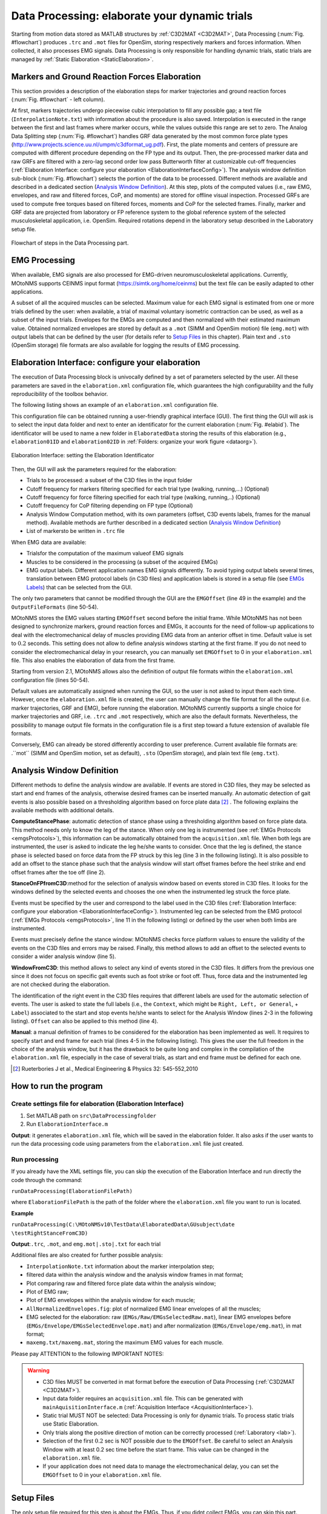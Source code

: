 .. _`DataProcessing`:

Data Processing: elaborate your dynamic trials
==============================================

Starting from motion data stored as MATLAB structures by :ref:`C3D2MAT <C3D2MAT>`, Data Processing (:num:`Fig. #flowchart`) produces ``.trc`` and ``.mot`` files for OpenSim, storing respectively markers and forces information. When collected, it also processes EMG signals. Data Processing is only responsible for handling dynamic trials, static trials are managed by :ref:`Static Elaboration <StaticElaboration>`.



Markers and Ground Reaction Forces Elaboration
----------------------------------------------

This section provides a description of the elaboration steps for marker trajectories and ground reaction forces (:num:`Fig. #flowchart` - left column).

At first, markers trajectories undergo piecewise cubic interpolation to fill any possible gap; a text file (``InterpolationNote.txt``) with information about the procedure is also saved. Interpolation is executed in the range between the first and last frames where marker occurs, while the values outside this range are set to zero.
The Analog Data Splitting step (:num:`Fig. #flowchart`) handles GRF data generated by the most common force plate types (`<http://www.projects.science.uu.nl/umpm/c3dformat_ug.pdf>`_). First, the plate moments and centers of pressure are computed with different procedure depending on the FP type and its output. Then, the pre-processed marker data and raw GRFs are filtered with a zero-lag second order low pass Butterworth filter at customizable cut-off frequencies (:ref:`Elaboration Interface: configure your elaboration <ElaborationInterfaceConfig>`). The analysis window definition sub-block (:num:`Fig. #flowchart`) selects the portion of the data to be processed. Different methods are available and described in a dedicated section (`Analysis Window Definition <analysisWindDef>`_). At this step, plots of the computed values (i.e., raw EMG, envelopes, and raw and filtered forces, CoP, and moments) are stored for offline visual inspection.
Processed GRFs are used to compute free torques based on filtered forces, moments and CoP for the selected frames.
Finally, marker and GRF data are projected from laboratory or FP reference system to the global reference system of the selected musculoskeletal application, i.e. OpenSim. Required rotations depend in the laboratory setup described in the Laboratory setup file.



.. _flowchart:

.. figure:: ../images/dataProcessingScheme.png
   :align: center
   :height: 600pt
   :alt: Flowchart of steps in the Data Processing part.
   :figclass: align-center

   Flowchart of steps in the Data Processing part.



EMG Processing
--------------

When available, EMG signals are also processed for EMG-driven neuromusculoskeletal applications. Currently, MOtoNMS supports CEINMS input format (`<https://simtk.org/home/ceinms>`_) but the text file can be easily adapted to other applications.

A subset of all the acquired muscles can be selected. Maximum value for each EMG signal is estimated from one or more trials defined by the user: when available, a trial of maximal voluntary isometric contraction can be used, as well as a subset of the input trials.
Envelopes for the EMGs are computed and then normalized with their estimated maximum value. Obtained normalized envelopes are stored by default as a ``.mot`` (SIMM and OpenSim motion) file (``emg.mot``) with output labels that can be defined by the user (for details refer to `Setup Files <DataProcessingSetupFiles>`_ in this chapter). Plain text and ``.sto`` (OpenSim storage) file formats are also available for logging the results of EMG processing.


.. _`ElaborationInterfaceConfig`:


Elaboration Interface: configure your elaboration
-------------------------------------------------


The execution of Data Processing block is univocally defined by a set of parameters selected by the user. All these parameters are saved in the ``elaboration.xml`` configuration file, which guarantees the high configurability and the fully reproducibility of the toolbox behavior.

The following listing shows an example of an ``elaboration.xml`` configuration file.


.. _elaborationxml:

.. highlight:: xml
   :linenothreshold: 5

.. code-block:: xml
   :linenos:

   <?xml version="1.0" encoding="utf-8"?>
   <elaboration>
   <FolderName>.\InputData\UNIPDsubject\2014-06-09</FolderName>

   <Trials>Walking1 Walking2 FastWalking1 FastWalking2 Running1</Trials>

   <Filtering>

     <Trial>
     <Name>Walking</Name>
     <Fcut>
       <Markers>8</Markers>
       <Forces>8</Forces>
       <CenterOfPressure>7</CenterOfPressure>
     </Fcut>
     </Trial>

     <Trial>
     <Name>FastWalking</Name>
     <Fcut>
       <Markers>10</Markers>
       <Forces>10</Forces>
       <CenterOfPressure>7</CenterOfPressure>
     </Fcut>
     </Trial>
     ....

   </Filtering>

   <WindowSelectionProcedure>
     <StanceOnFPfromC3D>
       <Leg>Right</Leg>
       <LabelForHeelStrike>Foot Strike</LabelForHeelStrike>
       <LabelForToeOff>Foot Off</LabelForToeOff>
       <Offset>20</Offset>
     </StanceOnFPfromC3D>
   </WindowSelectionProcedure>

   <Markers>C7 RA LA L5 RPSIS LPSIS RASIS LASIS RGT LGT RLE ...</Markers>

   <EMGMaxTrials>FastWalking1 Running1 MVCadd MVCper</EMGMaxTrials>

   <EMGsSelection>
     <EMGSet>UNIPD15nosideL-CEINMS</EMGSet>
     <EMGs>
       <EMG>
         <OutputLabel>bicfemlh_l</OutputLabel>
         <C3DLabel>Biceps femoris caput longus</C3DLabel>
       </EMG>
       ...
     </EMGs>
   </EMGsSelection>

   <EMGOffset>0.2</EMGOffset>

   <OutputFileFormats>
     <MarkerTrajectories>.trc</MarkerTrajectories>
     <GRF>.mot</GRF>
     <EMG>.sto</EMG>
   </OutputFileFormats>

   </elaboration>


This configuration file can be obtained running a user-friendly graphical interface (GUI). The first thing the GUI will ask is to select the input data folder and next to enter an identificator for the current elaboration (:num:`Fig. #elabid`). The identificator will be used to name a new folder in ``ElaboratedData`` storing the results of this elaboration (e.g., ``elaboration01ID`` and ``elaboration02ID`` in :ref:`Folders: organize your work figure <dataorg>`).


.. _elabId:

.. figure:: ../images/elaborationIdentifier.png
   :align: center
   :height: 100pt
   :alt: Elaboration Interface: setting the Elaboration Identificator
   :figclass: align-center

   Elaboration Interface: setting the Elaboration Identificator


Then, the GUI will ask the parameters required for the elaboration:

+ Trials to be processed: a subset of the C3D files in the input folder

+ Cutoff frequency for markers filtering specified for each trial type (walking, running,...) (Optional)

+ Cutoff frequency for force filtering specified for each trial type (walking, running,..) (Optional)

+ Cutoff frequency for CoP filtering depending on FP type (Optional)

+ Analysis Window Computation method, with its own parameters (offset, C3D events labels, frames for the manual method). Available methods are further described in a dedicated section (`Analysis Window Definition <analysisWindDef>`_)

+ List of markersto be written in ``.trc`` file


When EMG data are available:

+ Trialsfor the computation of the maximum valueof EMG signals

+ Muscles to be considered in the processing (a subset of the acquired EMGs)

+ EMG output labels. Different application names EMG signals differently. To avoid typing output labels several times, translation between EMG protocol labels (in C3D files) and application labels is stored in a setup file (see `EMGs Labels <EMGlabels>`_) that can be selected  from the GUI.

The only two parameters that cannot be modified through the GUI are the ``EMGOffset`` (line 49 in the example) and the ``OutputFileFormats`` (line 50-54).

MOtoNMS stores the EMG values starting ``EMGOffset`` second before the initial frame. While MOtoNMS has not been designed to synchronize markers, ground reaction forces and EMGs, it accounts for the need of follow-up applications to deal with the electromechanical delay of muscles providing EMG data from an anterior offset in time. Default value is set to :math:`0.2` seconds. This setting does not allow to define analysis windows starting at the first frame. If you do not need to consider the electromechanical delay in your research, you can manually set ``EMGOffset`` to 0 in your ``elaboration.xml`` file. This also enables the elaboration of data from the first frame.

Starting from version 2.1, MOtoNMS allows also the definition of output file formats within the ``elaboration.xml`` configuration file (lines 50-54).

Default values are automatically assigned when running the GUI, so the user is not asked to input them each time. However, once the ``elaboration.xml`` file is created, the user can manually change the file format for all the output (i.e. marker trajectories, GRF and EMG), before running the elaboration. MOtoNMS currently supports a single choice for marker trajectories and GRF, i.e. ``.trc`` and ``.mot`` respectively, which are also the default formats. Nevertheless, the possibility to manage output file formats in the configuration file is a first step toward a future extension of available file formats.

Conversely, EMG can already be stored differently according to user preference. Current available file formats are: .``mot`` (SIMM and OpenSim motion, set as default), ``.sto`` (OpenSim storage), and plain text file (``emg.txt``).


.. _`analysisWindDef`:

Analysis Window Definition
--------------------------


Different methods to define the analysis window are available. If events are stored in C3D files, they may be selected as start and end frames of the analysis, otherwise desired frames can be inserted manually. An automatic detection of gait events is also possible based on a thresholding algorithm based on force plate data [2]_ . The following explains the available methods with additional details.



**ComputeStancePhase**: automatic detection of stance phase using a thresholding algorithm based on force plate data. This method needs only to know the leg of the stance. When only one leg is instrumented (see :ref:`EMGs Protocols <emgsProtocols>`), this information can be automatically obtained from the ``acquisition.xml`` file. When both legs are instrumented, the user is asked to indicate the leg he/she wants to consider. Once that the leg is defined, the stance phase is selected based on force data from the FP struck by this leg (line 3 in the following listing). It is also possible to add an offset to the stance phase such that the analysis window will start offset frames before the heel strike and end offset frames after the toe off (line 2).


.. highlight:: xml
   :linenothreshold: 3

.. code-block:: xml
   :linenos:

   <ComputeStancePhase>
     <Offset>20</Offset>
     <Leg>Right</Leg>
   </ComputeStancePhase>





**StanceOnFPfromC3D**:method for the selection of analysis window based on events stored in C3D files. It looks for the windows defined by the selected events and chooses the one when the instrumented leg struck the force plate.

Events must be specified by the user and correspond to the label used in the C3D files (:ref:`Elaboration Interface: configure your elaboration <ElaborationInterfaceConfig>`).
Instrumented leg can be selected from the EMG protocol (:ref:`EMGs Protocols <emgsProtocols>`, line 11 in the following listing) or defined by the user when both limbs are instrumented.

Events must precisely define the stance window: MOtoNMS checks force platform values to ensure the validity of the events on the C3D files and errors may be raised. Finally, this method allows to add an offset to the selected events to consider a wider analysis window (line 5).

.. highlight:: xml
   :linenothreshold: 3

.. code-block:: xml
   :linenos:

   <StanceOnFPfromC3D>
     <Leg>Right</Leg>
     <LabelForHeelStrike>Foot Strike</LabelForHeelStrike>
     <LabelForToeOff>Foot Off</LabelForToeOff>
     <Offset>5</Offset>
   </StanceOnFPfromC3D>

   Example of StanceOnFPfromC3D tag in an elaboration.xml file



**WindowFromC3D**: this method allows to select any kind of events stored in the C3D files. It differs from the previous one since it does not focus on specific gait events such as foot strike or foot off. Thus, force data and the instrumented leg are not checked during the elaboration.

The identification of the right event in the C3D files requires that different labels are used for the automatic selection of events. The user is asked to state the full labels (i.e., the ``Context``, which might be ``Right, Left, or General``, + ``Label``) associated to the start and stop events he/she wants to select for the Analysis Window (lines 2-3 in the following listing). ``Offset`` can also be applied to this method (line 4).

.. highlight:: xml
   :linenothreshold: 3

.. code-block:: xml
   :linenos:

   <WindowFromC3D>
     <FullLabelForStartEvent>Right Foot Strike</FullLabelForStartEvent>
     <FullLabelForStopEvent>Right Foot Off</FullLabelForStopEvent>
     <Offset>0</Offset>
   </WindowFromC3D>

   Example of WindowFromC3D tag in an elaboration.xml file

**Manual**: a manual definition of frames to be considered for the elaboration has been implemented as well. It requires to specify start and end frame for each trial (lines 4-5 in the following listing). This gives the user the full freedom in the choice of the analysis window, but it has the drawback to be quite long and complex in the compilation of the ``elaboration.xml`` file, especially in the case of several trials, as start and end frame must be defined for each one.





.. highlight:: xml
   :linenothreshold: 3

.. code-block:: xml
   :linenos:

   <Manual>
     <TrialWindow>
       <TrialName>Walking1</TrialName>
       <StartFrame>133</StartFrame>
       <EndFrame>196</EndFrame>
     </TrialWindow>
     ...

   </Manual>

   Example of Manual tag in an elaboration.xmlfile


.. [2] Rueterbories J et al., Medical Engineering & Physics 32: 545-552,2010



How to run the program
----------------------


Create settings file for elaboration (Elaboration Interface)
~~~~~~~~~~~~~~~~~~~~~~~~~~~~~~~~~~~~~~~~~~~~~~~~~~~~~~~~~~~~

#. Set MATLAB path on ``src\DataProcessingfolder``
#. Run ``ElaborationInterface.m``


**Output**: it generates ``elaboration.xml`` file, which will be saved in the elaboration folder. It also asks if the user wants to run the data processing code using parameters from the ``elaboration.xml`` file just created.



Run processing
~~~~~~~~~~~~~~

If you already have the XML settings file, you can skip the execution of the Elaboration Interface and run directly the code through the command:


``runDataProcessing(ElaborationFilePath)``


where ``ElaborationFilePath`` is the path of the folder where the ``elaboration.xml`` file you want to run is located.



**Example**


``runDataProcessing(C:\MOtoNMSv10\TestData\ElaboratedData\GUsubject\date
\testRightStanceFromC3D)``



**Output**:``.trc``, ``.mot``, and ``emg.mot|.sto|.txt`` for each trial



Additional files are also created for further possible analysis:


+ ``InterpolationNote.txt`` information about the marker interpolation step;

+ filtered data within the analysis window and the analysis window frames in mat format;

+ Plot comparing raw and filtered force plate data within the analysis window;

+ Plot of EMG raw;

+ Plot of EMG envelopes within the analysis window for each muscle;

+ ``AllNormalizedEnvelopes.fig``: plot of normalized EMG linear envelopes of all the muscles;

+ EMG selected for the elaboration: raw (``EMGs/Raw/EMGsSelectedRaw.mat``), linear EMG envelopes before (``EMGs/Envelope/EMGsSelectedEnvelope.mat``) and after normalization (``EMGs/Envelope/emg.mat``), in mat format;

+ ``maxemg.txt/maxemg.mat``, storing the maximum EMG values for each muscle.



Please pay ATTENTION to the following IMPORTANT NOTES:


.. warning::

   + C3D files MUST be converted in mat format before the execution of Data Processing (:ref:`C3D2MAT <C3D2MAT>`).

   + Input data folder requires an ``acquisition.xml`` file. This can be generated with ``mainAquisitionInterface.m`` (:ref:`Acquisition Interface <AcquisitionInterface>`).

   + Static trial MUST NOT be selected: Data Processing is only for dynamic trials. To process static trials use Static Elaboration.

   + Only trials along the positive direction of motion can be correctly processed (:ref:`Laboratory <lab>`).

   + Selection of the first :math:`0.2` sec is NOT possible due to the ``EMGOffset``. Be careful to select an Analysis Window with at least 0.2 sec time before the start frame. This value can be changed in the ``elaboration.xml`` file.

   + If your application does not need data to manage the electromechanical delay, you can set the ``EMGOffset`` to 0 in your ``elaboration.xml`` file.





.. _`DataProcessingSetupFiles`:

Setup Files
-----------

The only setup file required for this step is about the EMGs. Thus, if you didnt collect EMGs, you can skip this part.


.. _`EMGlabels`:

EMGs Labels
~~~~~~~~~~~


If you gathered EMG signals, probably you need to process them and use the results of the processing for some investigations and/or other applications. Some applications require predefined names for their input data. For example, CEINMS software used fixed labels for each EMG signal in input, that usually differ from those assigned during the acquisition session. Therefore, after the execution of Data Processing, you would be required to manually change the original EMG labels stored in your results according to the needs of CEINMS or any other application you want to use.

MOtoNMS allows you to avoid this tedious manual process, and does it for you. The toolbox can save results changing EMG labels coming from the acquisition (stored in the C3D files) in those desidered by the user. You just have to specify the labels you need in your results, and the ``emg.txt`` output file will be saved using them.

However, you are not asked to input this information, usually common for a set of elaboration, each time you are running the Elaboration InterfaceGUI. It would be time consuming, boring and therefore error prone, especially considering the number of EMG signals that can be acquired during an acquisition. Instead, this association between EMG labels stored in C3D files and those required for an application is defined in a XML setup file, that can be selected through the GUI.

This file MUST be saved in ``SetupFiles\DataProcessing\EMGsLabels\`` and named with the sequence of EMG protocol and application names. (e.g., ``UNIPD15nosideL-CEINMS.xml``). The name stands for the EMG labels collected in a certain laboratory that must be translated in those required for a certain application.

An example of how to compile it is shown in the following listing (available at: SetupFiles\DataProcessing\EMGsLabels\UNIPD15nosideL-CEINMS.xml). You have to manually edit this file but it is fairly easy and you can check your file with respect to the required syntax with the validation procedure (see :ref:`Appendix B: Validation of Setup and Configuration Files <AppendixB>`).


.. highlight:: xml
   :linenothreshold: 5

.. code-block:: xml
   :linenos:

   <EMGSet>
     <EMG>
       <OutputLabel>bicfemlh_l</OutputLabel>
       <C3DLabel>Biceps femoris caput longus</C3DLabel>
     </EMG>
     <EMG>
       <OutputLabel>gaslat_l</OutputLabel>
       <C3DLabel>Gastrocnemius lateralis</C3DLabel>
     </EMG>
     <EMG>
       <OutputLabel>gasmed_l</OutputLabel>
       <C3DLabel>Gastrocnemius medialis</C3DLabel>
     </EMG>
     <EMG>
       <OutputLabel>gmax_l</OutputLabel>
       <C3DLabel>Gluteus maximus</C3DLabel>
     </EMG>
     .......
   </EMGSet>
